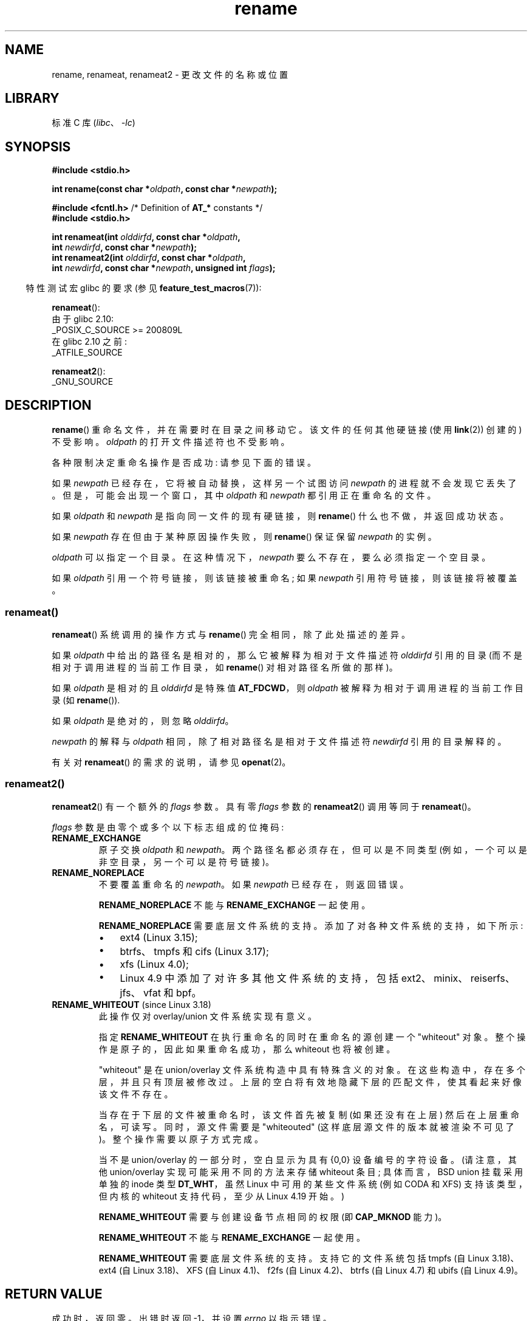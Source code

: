 .\" -*- coding: UTF-8 -*-
.\" This manpage is Copyright (C) 1992 Drew Eckhardt;
.\"             and Copyright (C) 1993 Michael Haardt;
.\"             and Copyright (C) 1993,1995 Ian Jackson
.\"		and Copyright (C) 2006, 2014 Michael Kerrisk
.\"
.\" SPDX-License-Identifier: Linux-man-pages-copyleft
.\"
.\" Modified Sat Jul 24 00:35:52 1993 by Rik Faith <faith@cs.unc.edu>
.\" Modified Thu Jun  4 12:21:13 1998 by Andries Brouwer <aeb@cwi.nl>
.\" Modified Thu Mar  3 09:49:35 2005 by Michael Haardt <michael@moria.de>
.\" 2007-03-25, mtk, added various text to DESCRIPTION.
.\"
.\"*******************************************************************
.\"
.\" This file was generated with po4a. Translate the source file.
.\"
.\"*******************************************************************
.TH rename 2 2023\-02\-05 "Linux man\-pages 6.03" 
.SH NAME
rename, renameat, renameat2 \- 更改文件的名称或位置
.SH LIBRARY
标准 C 库 (\fIlibc\fP、\fI\-lc\fP)
.SH SYNOPSIS
.nf
\fB#include <stdio.h>\fP
.PP
\fBint rename(const char *\fP\fIoldpath\fP\fB, const char *\fP\fInewpath\fP\fB);\fP
.PP
\fB#include <fcntl.h>           \fP/* Definition of \fBAT_*\fP constants */
\fB#include <stdio.h>\fP
.PP
\fBint renameat(int \fP\fIolddirfd\fP\fB, const char *\fP\fIoldpath\fP\fB,\fP
\fB             int \fP\fInewdirfd\fP\fB, const char *\fP\fInewpath\fP\fB);\fP
\fBint renameat2(int \fP\fIolddirfd\fP\fB, const char *\fP\fIoldpath\fP\fB,\fP
\fB             int \fP\fInewdirfd\fP\fB, const char *\fP\fInewpath\fP\fB, unsigned int \fP\fIflags\fP\fB);\fP
.fi
.PP
.RS -4
特性测试宏 glibc 的要求 (参见 \fBfeature_test_macros\fP(7)):
.RE
.PP
.nf
\fBrenameat\fP():
    由于 glibc 2.10:
        _POSIX_C_SOURCE >= 200809L
    在 glibc 2.10 之前:
        _ATFILE_SOURCE
.PP
\fBrenameat2\fP():
    _GNU_SOURCE
.fi
.SH DESCRIPTION
\fBrename\fP() 重命名文件，并在需要时在目录之间移动它。 该文件的任何其他硬链接 (使用 \fBlink\fP(2)) 创建的) 不受影响。
\fIoldpath\fP 的打开文件描述符也不受影响。
.PP
各种限制决定重命名操作是否成功: 请参见下面的错误。
.PP
如果 \fInewpath\fP 已经存在，它将被自动替换，这样另一个试图访问 \fInewpath\fP 的进程就不会发现它丢失了。
但是，可能会出现一个窗口，其中 \fIoldpath\fP 和 \fInewpath\fP 都引用正在重命名的文件。
.PP
如果 \fIoldpath\fP 和 \fInewpath\fP 是指向同一文件的现有硬链接，则 \fBrename\fP() 什么也不做，并返回成功状态。
.PP
如果 \fInewpath\fP 存在但由于某种原因操作失败，则 \fBrename\fP() 保证保留 \fInewpath\fP 的实例。
.PP
\fIoldpath\fP 可以指定一个目录。 在这种情况下，\fInewpath\fP 要么不存在，要么必须指定一个空目录。
.PP
如果 \fIoldpath\fP 引用一个符号链接，则该链接被重命名; 如果 \fInewpath\fP 引用符号链接，则该链接将被覆盖。
.SS renameat()
\fBrenameat\fP() 系统调用的操作方式与 \fBrename\fP() 完全相同，除了此处描述的差异。
.PP
如果 \fIoldpath\fP 中给出的路径名是相对的，那么它被解释为相对于文件描述符 \fIolddirfd\fP 引用的目录
(而不是相对于调用进程的当前工作目录，如 \fBrename\fP() 对相对路径名所做的那样)。
.PP
如果 \fIoldpath\fP 是相对的且 \fIolddirfd\fP 是特殊值 \fBAT_FDCWD\fP，则 \fIoldpath\fP
被解释为相对于调用进程的当前工作目录 (如 \fBrename\fP()).
.PP
如果 \fIoldpath\fP 是绝对的，则忽略 \fIolddirfd\fP。
.PP
\fInewpath\fP 的解释与 \fIoldpath\fP 相同，除了相对路径名是相对于文件描述符 \fInewdirfd\fP 引用的目录解释的。
.PP
有关对 \fBrenameat\fP() 的需求的说明，请参见 \fBopenat\fP(2)。
.SS renameat2()
\fBrenameat2\fP() 有一个额外的 \fIflags\fP 参数。 具有零 \fIflags\fP 参数的 \fBrenameat2\fP() 调用等同于
\fBrenameat\fP()。
.PP
\fIflags\fP 参数是由零个或多个以下标志组成的位掩码:
.TP 
\fBRENAME_EXCHANGE\fP
原子交换 \fIoldpath\fP 和 \fInewpath\fP。 两个路径名都必须存在，但可以是不同类型 (例如，一个可以是非空目录，另一个可以是符号链接)。
.TP 
\fBRENAME_NOREPLACE\fP
不要覆盖重命名的 \fInewpath\fP。 如果 \fInewpath\fP 已经存在，则返回错误。
.IP
\fBRENAME_NOREPLACE\fP 不能与 \fBRENAME_EXCHANGE\fP 一起使用。
.IP
\fBRENAME_NOREPLACE\fP 需要底层文件系统的支持。 添加了对各种文件系统的支持，如下所示:
.RS
.IP \[bu] 3
.\" ext4: commit 0a7c3937a1f23f8cb5fc77ae01661e9968a51d0c
ext4 (Linux 3.15);
.IP \[bu]
btrfs、tmpfs 和 cifs (Linux 3.17);
.IP \[bu]
.\" btrfs: commit 80ace85c915d0f41016f82917218997b72431258
.\" tmpfs: commit 3b69ff51d087d265aa4af3a532fc4f20bf33e718
.\" cifs: commit 7c33d5972ce382bcc506d16235f1e9b7d22cbef8
.\"
.\" gfs2 in Linux 4.2?
xfs (Linux 4.0);
.IP \[bu]
.\" Also affs, bfs, exofs, hfs, hfsplus, jffs2, logfs, msdos,
.\" nilfs2, omfs, sysvfs, ubifs, udf, ufs
.\" hugetlbfs, ramfs
.\" local filesystems: commit f03b8ad8d38634d13e802165cc15917481b47835
.\" libfs: commit e0e0be8a835520e2f7c89f214dfda570922a1b90
Linux 4.9 中添加了对许多其他文件系统的支持，包括 ext2、minix、reiserfs、jfs、vfat 和 bpf。
.RE
.TP 
\fBRENAME_WHITEOUT\fP (since Linux 3.18)
.\" commit 0d7a855526dd672e114aff2ac22b60fc6f155b08
.\" commit 787fb6bc9682ec7c05fb5d9561b57100fbc1cc41
此操作仅对 overlay/union 文件系统实现有意义。
.IP
指定 \fBRENAME_WHITEOUT\fP 在执行重命名的同时在重命名的源创建一个 "whiteout" 对象。
整个操作是原子的，因此如果重命名成功，那么 whiteout 也将被创建。
.IP
"whiteout" 是在 union/overlay 文件系统构造中具有特殊含义的对象。 在这些构造中，存在多个层，并且只有顶层被修改过。
上层的空白将有效地隐藏下层的匹配文件，使其看起来好像该文件不存在。
.IP
当存在于下层的文件被重命名时，该文件首先被复制 (如果还没有在上层) 然后在上层重命名，可读写。 同时，源文件需要是 "whiteouted"
(这样底层源文件的版本就被渲染不可见了)。 整个操作需要以原子方式完成。
.IP
.\" https://www.freebsd.org/cgi/man.cgi?query=mount_unionfs&manpath=FreeBSD+11.0-RELEASE
当不是 union/overlay 的一部分时，空白显示为具有 {0,0} 设备编号的字符设备。 (请注意，其他 union/overlay
实现可能采用不同的方法来存储 whiteout 条目; 具体而言，BSD union 挂载采用单独的 inode 类型 \fBDT_WHT\fP，虽然
Linux 中可用的某些文件系统 (例如 CODA 和 XFS) 支持该类型，但内核的 whiteout 支持代码，至少从 Linux 4.19
开始。)
.IP
\fBRENAME_WHITEOUT\fP 需要与创建设备节点相同的权限 (即 \fBCAP_MKNOD\fP 能力)。
.IP
\fBRENAME_WHITEOUT\fP 不能与 \fBRENAME_EXCHANGE\fP 一起使用。
.IP
.\" tmpfs: commit 46fdb794e3f52ef18b859ebc92f0a9d7db21c5df
.\" ext4: commit cd808deced431b66b5fa4e5c193cb7ec0059eaff
.\" XFS: commit 7dcf5c3e4527cfa2807567b00387cf2ed5e07f00
.\" f2fs: commit 7e01e7ad746bc8198a8b46163ddc73a1c7d22339
.\" btrfs: commit cdd1fedf8261cd7a73c0596298902ff4f0f04492
.\" ubifs: commit 9e0a1fff8db56eaaebb74b4a3ef65f86811c4798
\fBRENAME_WHITEOUT\fP 需要底层文件系统的支持。 支持它的文件系统包括 tmpfs (自 Linux 3.18)、ext4 (自
Linux 3.18)、XFS (自 Linux 4.1)、f2fs (自 Linux 4.2)、btrfs (自 Linux 4.7) 和 ubifs
(自 Linux 4.9)。
.SH "RETURN VALUE"
成功时，返回零。 出错时返回 \-1，并设置 \fIerrno\fP 以指示错误。
.SH ERRORS
.TP 
\fBEACCES\fP
包含 \fIoldpath\fP 或 \fInewpath\fP 的目录被拒绝写入权限，或者，\fIoldpath\fP 或 \fInewpath\fP
路径前缀中的目录之一被拒绝搜索权限，或者 \fIoldpath\fP 是一个目录并且不允许写入权限 (需要更新 \fI..\fP 条目).  (另见
\fBpath_resolution\fP(7).)
.TP 
\fBEBUSY\fP
重命名失败，因为 \fIoldpath\fP 或 \fInewpath\fP 是某个进程正在使用的目录
(可能作为当前工作目录，或作为根目录，或者因为它已打开以供读取) 或正在被系统使用 (例如作为挂载点)，而系统认为这是一个错误。
(请注意，在这种情况下不需要返回 \fBEBUSY\fP\[em] 无论如何进行重命名都没有错 \[em] 但如果系统无法以其他方式处理此类情况，则允许返回
\fBEBUSY\fP。)
.TP 
\fBEDQUOT\fP
用户在文件系统上的磁盘块配额已用完。
.TP 
\fBEFAULT\fP
\fIoldpath\fP 或 \fInewpath\fP 指向您可访问的地址空间之外。
.TP 
\fBEINVAL\fP
新路径名包含旧路径前缀，或者更一般地说，试图使目录成为其自身的子目录。
.TP 
\fBEISDIR\fP
\fInewpath\fP 是现有目录，但 \fIoldpath\fP 不是目录。
.TP 
\fBELOOP\fP
解析 \fIoldpath\fP 或 \fInewpath\fP 时遇到太多符号链接。
.TP 
\fBEMLINK\fP
\fIoldpath\fP 已经拥有最大数量的链接，或者它是一个目录，而包含 \fInewpath\fP 的目录拥有最大数量的链接。
.TP 
\fBENAMETOOLONG\fP
\fIoldpath\fP 或 \fInewpath\fP 太长。
.TP 
\fBENOENT\fP
\fIoldpath\fP 命名的链接不存在; 或者，\fInewpath\fP 中的目录组件不存在; 或者，\fIoldpath\fP 或 \fInewpath\fP
是空字符串。
.TP 
\fBENOMEM\fP
可用内核内存不足。
.TP 
\fBENOSPC\fP
包含该文件的设备没有空间容纳新的目录条目。
.TP 
\fBENOTDIR\fP
在 \fIoldpath\fP 或 \fInewpath\fP 中用作目录的组件实际上不是目录。 或者，\fIoldpath\fP 是目录，\fInewpath\fP
存在但不是目录。
.TP 
\fBENOTEMPTY\fP or \fBEEXIST\fP
\fInewpath\fP 是一个非空目录，即包含 "." 和 ".." 以外的条目。
.TP 
\fBEPERM\fP or \fBEACCES\fP
包含 \fIoldpath\fP 的目录设置了粘性位 (\fBS_ISVTX\fP)，进程的有效用户 ID 既不是要删除的文件的用户 ID，也不是包含它的目录的用户
ID，进程没有特权 (Linux: 没有 \fBCAP_FOWNER\fP 能力); 或 \fInewpath\fP
是一个现有文件并且包含它的目录设置了粘滞位并且进程的有效用户 ID 既不是要替换的文件的用户 ID 也不是包含它的目录的用户 ID，并且进程没有特权
(Linux: 没有 \fBCAP_FOWNER\fP 能力) ; 或者包含 \fIoldpath\fP 的文件系统不支持重命名请求的类型。
.TP 
\fBEROFS\fP
该文件位于只读文件系统上。
.TP 
\fBEXDEV\fP
\fIoldpath\fP 和 \fInewpath\fP 不在同一个挂载文件系统上。 (Linux 允许在多个点挂载一个文件系统，但 \fBrename\fP()
不能跨不同的挂载点工作，即使在两个点上挂载了相同的文件系统。)
.PP
\fBrenameat\fP() 和 \fBrenameat2\fP(): 可能会出现以下附加错误
.TP 
\fBEBADF\fP
\fIoldpath\fP (\fInewpath\fP) 是相对的，但 \fIolddirfd\fP (\fInewdirfd\fP) 不是有效的文件描述符。
.TP 
\fBENOTDIR\fP
\fIoldpath\fP 是相对的，\fIolddirfd\fP 是指文件而不是目录的文件描述符; 或类似的 \fInewpath\fP 和 \fInewdirfd\fP
.PP
\fBrenameat2\fP(): 可能会出现以下其他错误
.TP 
\fBEEXIST\fP
\fIflags\fP 包含 \fBRENAME_NOREPLACE\fP，\fInewpath\fP 已经存在。
.TP 
\fBEINVAL\fP
在 \fIflags\fP 中指定了无效标志。
.TP 
\fBEINVAL\fP
\fBRENAME_NOREPLACE\fP 和 \fBRENAME_EXCHANGE\fP 都在 \fIflags\fP 中指定。
.TP 
\fBEINVAL\fP
\fBRENAME_WHITEOUT\fP 和 \fBRENAME_EXCHANGE\fP 都在 \fIflags\fP 中指定。
.TP 
\fBEINVAL\fP
文件系统不支持 \fIflags\fP 中的标志之一。
.TP 
\fBENOENT\fP
\fIflags\fP 包含 \fBRENAME_EXCHANGE\fP，\fInewpath\fP 不存在。
.TP 
\fBEPERM\fP
在 \fIflags\fP 中指定了 \fBRENAME_WHITEOUT\fP，但调用者没有 \fBCAP_MKNOD\fP 能力。
.SH VERSIONS
\fBrenameat\fP() 在 Linux 2.6.16 中加入; glibc 2.4 中添加了库支持。
.PP
\fBrenameat2\fP() 在 Linux 3.15 中加入; glibc 2.28 中添加了库支持。
.SH STANDARDS
\fBrename\fP(): 4.3BSD, C99, POSIX.1\-2001, POSIX.1\-2008.
.PP
\fBrenameat\fP(): POSIX.1\-2008.
.PP
\fBrenameat2\fP() 是特定于 Linux 的。
.SH NOTES
.\"
.SS "glibc notes"
在 \fBrenameat\fP() 不可用的旧内核上，glibc 包装器函数退回到使用 \fBrename\fP()。 当 \fIoldpath\fP 和
\fInewpath\fP 是相对路径名时，glibc 根据 \fI/proc/self/fd\fP 中对应于 \fIolddirfd\fP 和 \fInewdirfd\fP
参数的符号链接构造路径名。
.SH BUGS
在 NFS 文件系统上，您不能假设如果操作失败，文件就不会被重命名。 如果服务器做了重命名操作，然后崩溃了，服务器重新启动时要处理的重传 RPC
会导致失败。 该应用程序有望处理此问题。 类似问题见 \fBlink\fP(2)。
.SH "SEE ALSO"
\fBmv\fP(1), \fBrename\fP(1), \fBchmod\fP(2), \fBlink\fP(2), \fBsymlink\fP(2),
\fBunlink\fP(2), \fBpath_resolution\fP(7), \fBsymlink\fP(7)
.PP
.SH [手册页中文版]
.PP
本翻译为免费文档；阅读
.UR https://www.gnu.org/licenses/gpl-3.0.html
GNU 通用公共许可证第 3 版
.UE
或稍后的版权条款。因使用该翻译而造成的任何问题和损失完全由您承担。
.PP
该中文翻译由 wtklbm
.B <wtklbm@gmail.com>
根据个人学习需要制作。
.PP
项目地址:
.UR \fBhttps://github.com/wtklbm/manpages-chinese\fR
.ME 。
